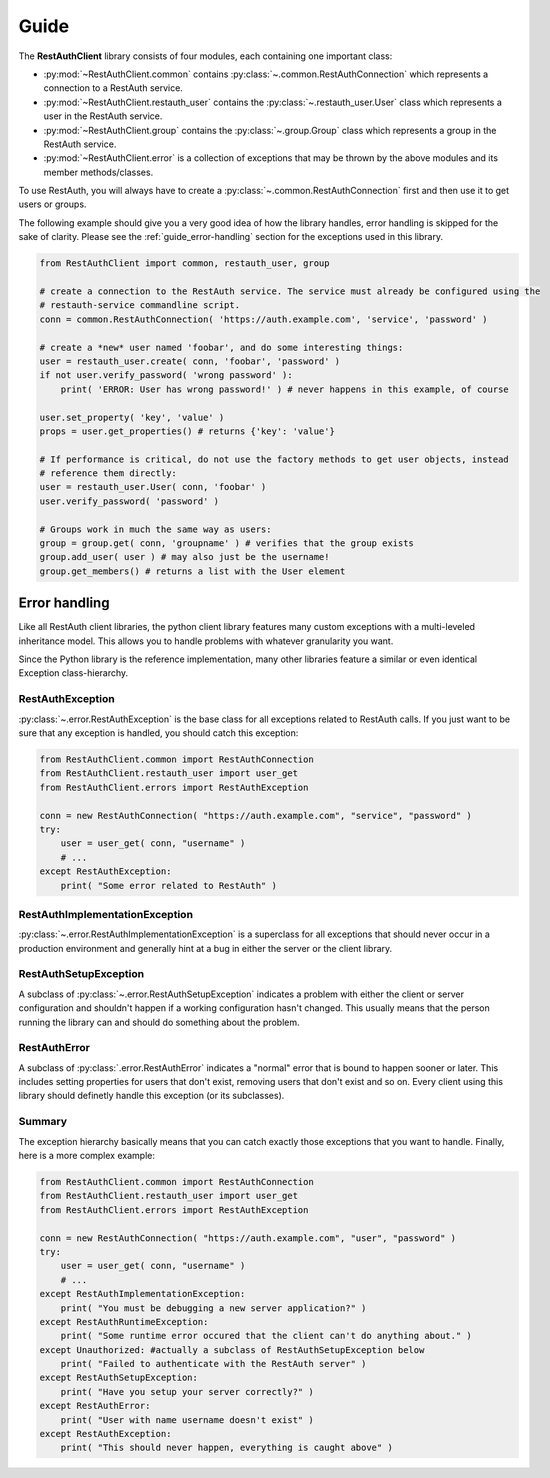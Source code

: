 Guide
=====

The **RestAuthClient** library consists of four modules, each containing one important class:

* :py:mod:`~RestAuthClient.common` contains :py:class:`~.common.RestAuthConnection` which represents
  a connection to a RestAuth service.
* :py:mod:`~RestAuthClient.restauth_user` contains the :py:class:`~.restauth_user.User` class which
  represents a user in the RestAuth service.
* :py:mod:`~RestAuthClient.group` contains the :py:class:`~.group.Group` class which represents a
  group in the RestAuth service.
* :py:mod:`~RestAuthClient.error` is a collection of exceptions that may be thrown by the above
  modules and its member methods/classes.
  
To use RestAuth, you will always have to create a :py:class:`~.common.RestAuthConnection` first and
then use it to get users or groups.

The following example should give you a very good idea of how the library handles, error handling is
skipped for the sake of clarity. Please see the :ref:`guide_error-handling` section for the
exceptions used in this library.

.. code-block:: python

   from RestAuthClient import common, restauth_user, group
   
   # create a connection to the RestAuth service. The service must already be configured using the
   # restauth-service commandline script.
   conn = common.RestAuthConnection( 'https://auth.example.com', 'service', 'password' )
   
   # create a *new* user named 'foobar', and do some interesting things:
   user = restauth_user.create( conn, 'foobar', 'password' )
   if not user.verify_password( 'wrong password' ):
       print( 'ERROR: User has wrong password!' ) # never happens in this example, of course
       
   user.set_property( 'key', 'value' )
   props = user.get_properties() # returns {'key': 'value'}
   
   # If performance is critical, do not use the factory methods to get user objects, instead
   # reference them directly:
   user = restauth_user.User( conn, 'foobar' )
   user.verify_password( 'password' )
   
   # Groups work in much the same way as users:
   group = group.get( conn, 'groupname' ) # verifies that the group exists
   group.add_user( user ) # may also just be the username!
   group.get_members() # returns a list with the User element
   

.. _guide_error-handling:

Error handling
--------------

Like all RestAuth client libraries, the python client library features many custom exceptions with a
multi-leveled inheritance model. This allows you to handle problems with whatever granularity you
want.

Since the Python library is the reference implementation, many other libraries feature a similar or
even identical Exception class-hierarchy. 

RestAuthException
+++++++++++++++++

:py:class:`~.error.RestAuthException` is the base class for all exceptions related to RestAuth calls.
If you just want to be sure that any exception is handled, you should catch this exception:

.. code-block:: python

   from RestAuthClient.common import RestAuthConnection
   from RestAuthClient.restauth_user import user_get
   from RestAuthClient.errors import RestAuthException

   conn = new RestAuthConnection( "https://auth.example.com", "service", "password" )
   try:
       user = user_get( conn, "username" )
       # ...
   except RestAuthException:
       print( "Some error related to RestAuth" )

RestAuthImplementationException
+++++++++++++++++++++++++++++++                         

:py:class:`~.error.RestAuthImplementationException` is a superclass for all exceptions that should
never occur in a production environment and generally hint at a bug in either the server or the
client library. 

RestAuthSetupException
++++++++++++++++++++++

A subclass of :py:class:`~.error.RestAuthSetupException` indicates a problem with either the client
or server configuration and shouldn't happen if a working configuration hasn't changed. This usually
means that the person running the library can and should do something about the problem.

RestAuthError
+++++++++++++

A subclass of :py:class:`.error.RestAuthError` indicates a "normal" error that is bound to happen
sooner or later. This includes setting properties for users that don't exist, removing users that
don't exist and so on. Every client using this library should definetly handle this exception (or
its subclasses).

Summary
+++++++

The exception hierarchy basically means that you can catch exactly those exceptions that you want to
handle. Finally, here is a more complex example:

.. code-block:: python

   from RestAuthClient.common import RestAuthConnection
   from RestAuthClient.restauth_user import user_get
   from RestAuthClient.errors import RestAuthException

   conn = new RestAuthConnection( "https://auth.example.com", "user", "password" )
   try:
       user = user_get( conn, "username" )
       # ...
   except RestAuthImplementationException:
       print( "You must be debugging a new server application?" )
   except RestAuthRuntimeException:
       print( "Some runtime error occured that the client can't do anything about." )
   except Unauthorized: #actually a subclass of RestAuthSetupException below
       print( "Failed to authenticate with the RestAuth server" )
   except RestAuthSetupException:
       print( "Have you setup your server correctly?" )
   except RestAuthError:
       print( "User with name username doesn't exist" )
   except RestAuthException:
       print( "This should never happen, everything is caught above" )
